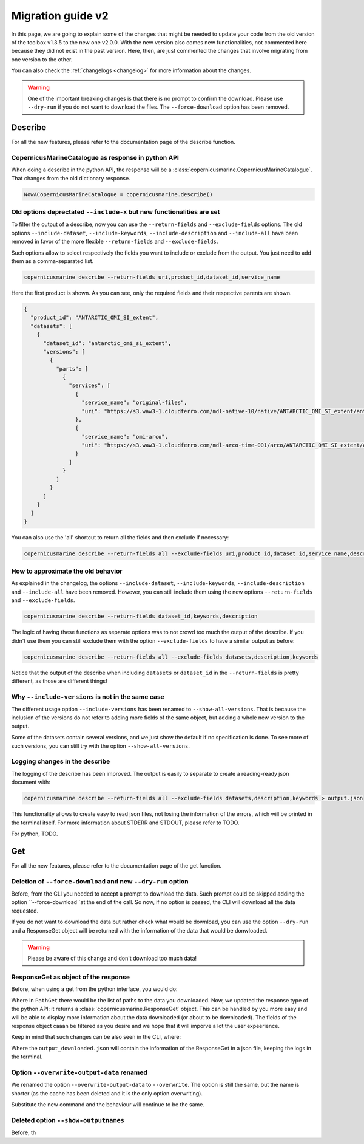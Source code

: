 Migration guide v2
===================

In this page, we are going to explain some of the changes that might be needed to update your code from the old version of the toolbox v1.3.5 to the new one v2.0.0. With the new version also comes new functionalities, not commented here because they did not exist in the past version. Here, then, are just commented the changes that involve migrating from one version to the other.

You can also check the :ref:`changelogs <changelog>` for more information about the changes.

.. warning::
    One of the important breaking changes is that there is no prompt to confirm the download. Please use ``--dry-run`` if you do not want to download the files.
    The ``--force-download`` option has been removed.

Describe
------------------
For all the new features, please refer to the documentation page of the describe function.

CopernicusMarineCatalogue as response in python API
""""""""""""""""""""""""""""""""""""""""""""""""""""""""""""""""""""""

When doing a describe in the python API, the response will be a :class:`copernicusmarine.CopernicusMarineCatalogue`. That changes from the old dictionary response.

.. code-block:: Python

    NowACopernicusMarineCatalogue = copernicusmarine.describe()


Old options deprectated ``--include-x`` but new functionalities are set
""""""""""""""""""""""""""""""""""""""""""""""""""""""""""""""""""""""""""

To filter the output of a describe, now you can use the ``--return-fields`` and ``--exclude-fields`` options. The old options ``--include-dataset``, ``--include-keywords``, ``--include-description`` and ``--include-all`` have been removed in favor of the more flexible ``--return-fields`` and ``--exclude-fields``.

Such options allow to select respectively the fields you want to include or exclude from the output. You just need to add them as a comma-separated list.

.. code-block:: bash

    copernicusmarine describe --return-fields uri,product_id,dataset_id,service_name

Here the first product is shown. As you can see, only the required fields and their respective parents are shown.

.. code-block:: json

    {
      "product_id": "ANTARCTIC_OMI_SI_extent",
      "datasets": [
        {
          "dataset_id": "antarctic_omi_si_extent",
          "versions": [
            {
              "parts": [
                {
                  "services": [
                    {
                      "service_name": "original-files",
                      "uri": "https://s3.waw3-1.cloudferro.com/mdl-native-10/native/ANTARCTIC_OMI_SI_extent/antarctic_omi_si_extent_202207/antarctic_omi_si_extent_19930115_P20220328.nc"
                    },
                    {
                      "service_name": "omi-arco",
                      "uri": "https://s3.waw3-1.cloudferro.com/mdl-arco-time-001/arco/ANTARCTIC_OMI_SI_extent/antarctic_omi_si_extent_202207/omi.zarr"
                    }
                  ]
                }
              ]
            }
          ]
        }
      ]
    }

You can also use the 'all' shortcut to return all the fields and then exclude if necessary:

.. code-block:: bash

    copernicusmarine describe --return-fields all --exclude-fields uri,product_id,dataset_id,service_name,descrpition,keywords


How to approximate the old behavior
"""""""""""""""""""""""""""""""""""""""""""""""
As explained in the changelog, the options ``--include-dataset``, ``--include-keywords``, ``--include-description`` and ``--include-all`` have been removed. However, you can still include them using the new options ``--return-fields`` and ``--exclude-fields``.

.. code-block:: bash

    copernicusmarine describe --return-fields dataset_id,keywords,description

The logic of having these functions as separate options was to not crowd too much the output of the describe. If you didn't use them you can still exclude them with the option ``--exclude-fields`` to have a similar output as before:

.. code-block:: bash

    copernicusmarine describe --return-fields all --exclude-fields datasets,description,keywords

Notice that the output of the describe when including ``datasets`` or ``dataset_id`` in the ``--return-fields`` is pretty different, as those are different things!

Why ``--include-versions`` is not in the same case
""""""""""""""""""""""""""""""""""""""""""""""""""""""""""""""""""
The different usage option ``--include-versions`` has been renamed to ``--show-all-versions``. That is because the inclusion of the versions do not refer to adding more fields of the same object, but adding a whole new version to the output.

Some of the datasets contain several versions, and we just show the default if no specification is done. To see more of such versions, you can still try with the option ``--show-all-versions``.

Logging changes in the describe
""""""""""""""""""""""""""""""""""""""""""""""
The logging of the describe has been improved. The output is easily to separate to create a reading-ready json document with:

.. code-block:: bash

    copernicusmarine describe --return-fields all --exclude-fields datasets,description,keywords > output.json

This functionality allows to create easy to read json files, not losing the information of the errors, which will be printed in the terminal itself. For more information about STDERR and STDOUT, please refer to TODO.

For python, TODO.

Get
------------------
For all the new features, please refer to the documentation page of the get function.

Deletion of ``--force-download`` and new ``--dry-run`` option
"""""""""""""""""""""""""""""""""""""""""""""""""""""""""""""""""""""""
Before, from the CLI you needed to accept a prompt to download the data. Such prompt could be skipped adding the option ``--force-download``at the end of the call. So now, if no option is passed, the CLI will download all the data requested.

If you do not want to download the data but rather check what would be download, you can use the option ``--dry-run`` and a ResponseGet object will be returned with the information of the data that would be donwloaded.

.. warning::
  Please be aware of this change and don't download too much data!

ResponseGet as object of the response
""""""""""""""""""""""""""""""""""""""""""
Before, when using a get from the python interface, you would do:

.. code-block::python

  PathGet = copernicusmarine.get(...)
  # or even:
  copernicusmarine.get(...)

Where in ``PathGet`` there would be the list of paths to the data you downloaded. Now, we updated the response type of the python API: it returns a :class:`copernicusmarine.ResponseGet` object. This can be handled by you more easy and will be able to display more information about the data downloaded (or about to be downloaded). The fields of the response object caaan be filtered as you desire and we hope that it will imporve a lot the user expeerience.

Keep in mind that such changes can be also seen in the CLI, where:

.. code-block::bash

  copernicusmarine get --optios > output_downloaded.json

Where the ``output_downloaded.json`` will contain the information of the ResponseGet in a json file, keeping the logs in the terminal.

Option ``--overwrite-output-data`` renamed
""""""""""""""""""""""""""""""""""""""""""""""""
We renamed the option ``--overwrite-output-data`` to ``--overwrite``. The option is still the same, but the name is shorter (as the cache has been deleted and it is the only option overwriting).

Substitute the new command and the behaviour will continue to be the same.

Deleted option ``--show-outputnames``
""""""""""""""""""""""""""""""""""""""""""""
Before, th
